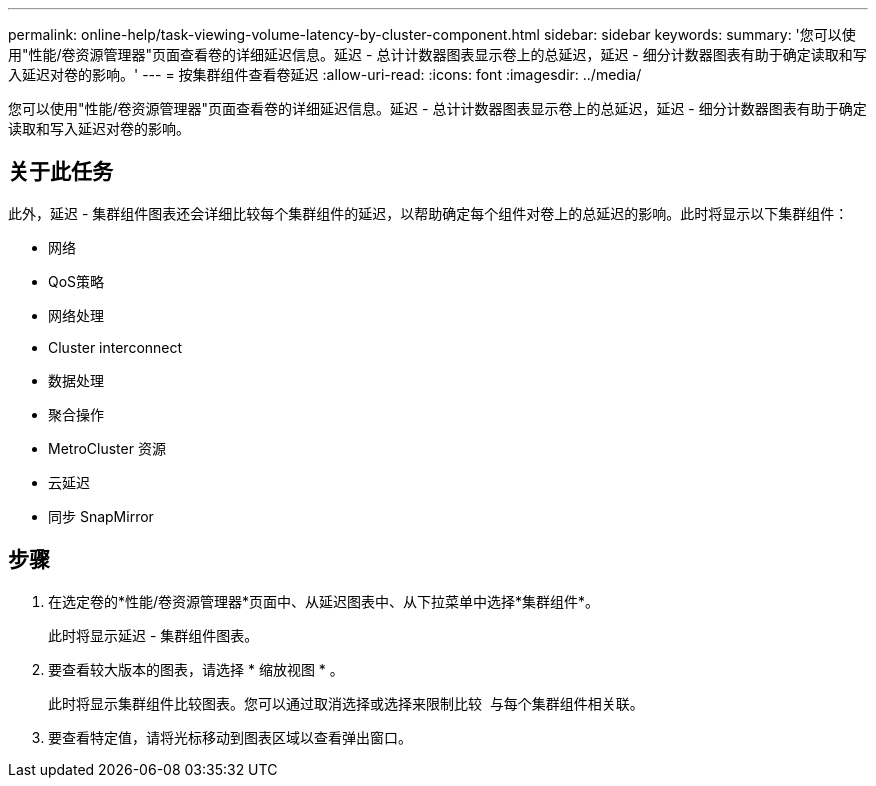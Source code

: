 ---
permalink: online-help/task-viewing-volume-latency-by-cluster-component.html 
sidebar: sidebar 
keywords:  
summary: '您可以使用"性能/卷资源管理器"页面查看卷的详细延迟信息。延迟 - 总计计数器图表显示卷上的总延迟，延迟 - 细分计数器图表有助于确定读取和写入延迟对卷的影响。' 
---
= 按集群组件查看卷延迟
:allow-uri-read: 
:icons: font
:imagesdir: ../media/


[role="lead"]
您可以使用"性能/卷资源管理器"页面查看卷的详细延迟信息。延迟 - 总计计数器图表显示卷上的总延迟，延迟 - 细分计数器图表有助于确定读取和写入延迟对卷的影响。



== 关于此任务

此外，延迟 - 集群组件图表还会详细比较每个集群组件的延迟，以帮助确定每个组件对卷上的总延迟的影响。此时将显示以下集群组件：

* 网络
* QoS策略
* 网络处理
* Cluster interconnect
* 数据处理
* 聚合操作
* MetroCluster 资源
* 云延迟
* 同步 SnapMirror




== 步骤

. 在选定卷的*性能/卷资源管理器*页面中、从延迟图表中、从下拉菜单中选择*集群组件*。
+
此时将显示延迟 - 集群组件图表。

. 要查看较大版本的图表，请选择 * 缩放视图 * 。
+
此时将显示集群组件比较图表。您可以通过取消选择或选择来限制比较 image:../media/eye-icon.gif[""] 与每个集群组件相关联。

. 要查看特定值，请将光标移动到图表区域以查看弹出窗口。

